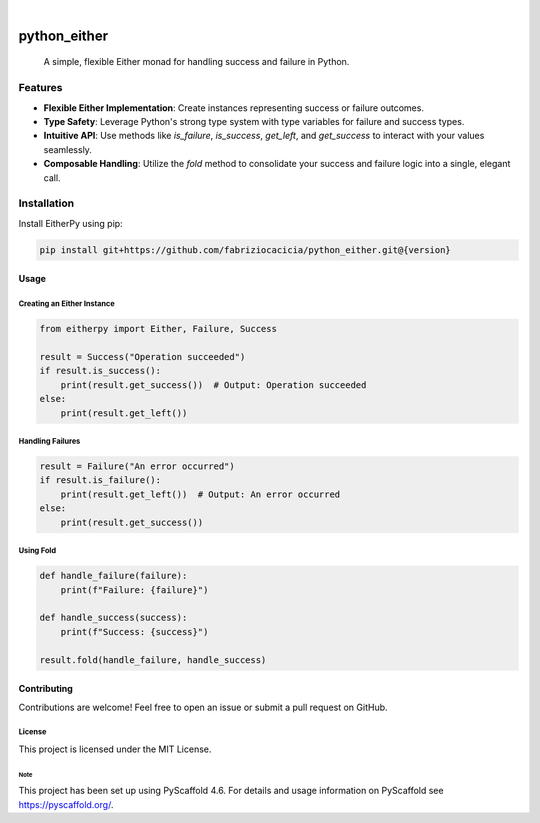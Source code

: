 .. These are examples of badges you might want to add to your README:
   please update the URLs accordingly

    .. image:: https://api.cirrus-ci.com/github/<USER>/python_either.svg?branch=main
        :alt: Built Status
        :target: https://cirrus-ci.com/github/<USER>/python_either
    .. image:: https://readthedocs.org/projects/python_either/badge/?version=latest
        :alt: ReadTheDocs
        :target: https://python_either.readthedocs.io/en/stable/
    .. image:: https://img.shields.io/coveralls/github/<USER>/python_either/main.svg
        :alt: Coveralls
        :target: https://coveralls.io/r/<USER>/python_either
    .. image:: https://img.shields.io/pypi/v/python_either.svg
        :alt: PyPI-Server
        :target: https://pypi.org/project/python_either/
    .. image:: https://img.shields.io/conda/vn/conda-forge/python_either.svg
        :alt: Conda-Forge
        :target: https://anaconda.org/conda-forge/python_either
    .. image:: https://pepy.tech/badge/python_either/month
        :alt: Monthly Downloads
        :target: https://pepy.tech/project/python_either
    .. image:: https://img.shields.io/twitter/url/http/shields.io.svg?style=social&label=Twitter
        :alt: Twitter
        :target: https://twitter.com/python_either

.. image:: https://img.shields.io/badge/-PyScaffold-005CA0?logo=pyscaffold
    :alt: Project generated with PyScaffold
    :target: https://pyscaffold.org/

|

=============
python_either
=============


    A simple, flexible Either monad for handling success and failure in Python.


Features
--------

- **Flexible Either Implementation**: Create instances representing success or failure outcomes.
- **Type Safety**: Leverage Python's strong type system with type variables for failure and success types.
- **Intuitive API**: Use methods like `is_failure`, `is_success`, `get_left`, and `get_success` to interact with your values seamlessly.
- **Composable Handling**: Utilize the `fold` method to consolidate your success and failure logic into a single, elegant call.

Installation
------------

Install EitherPy using pip:

.. code-block:: sh

    pip install git+https://github.com/fabriziocacicia/python_either.git@{version}

Usage
_____

Creating an Either Instance
~~~~~~~~~~~~~~~~~~~~~~~~~~~

.. code-block:: python

    from eitherpy import Either, Failure, Success

    result = Success("Operation succeeded")
    if result.is_success():
        print(result.get_success())  # Output: Operation succeeded
    else:
        print(result.get_left())

Handling Failures
~~~~~~~~~~~~~~~~~

.. code-block:: python

    result = Failure("An error occurred")
    if result.is_failure():
        print(result.get_left())  # Output: An error occurred
    else:
        print(result.get_success())

Using Fold
~~~~~~~~~~

.. code-block:: python

    def handle_failure(failure):
        print(f"Failure: {failure}")

    def handle_success(success):
        print(f"Success: {success}")

    result.fold(handle_failure, handle_success)

Contributing
____________

Contributions are welcome! Feel free to open an issue or submit a pull request on GitHub.

License
~~~~~~~

This project is licensed under the MIT License.



.. _pyscaffold-notes:

Note
====

This project has been set up using PyScaffold 4.6. For details and usage
information on PyScaffold see https://pyscaffold.org/.
